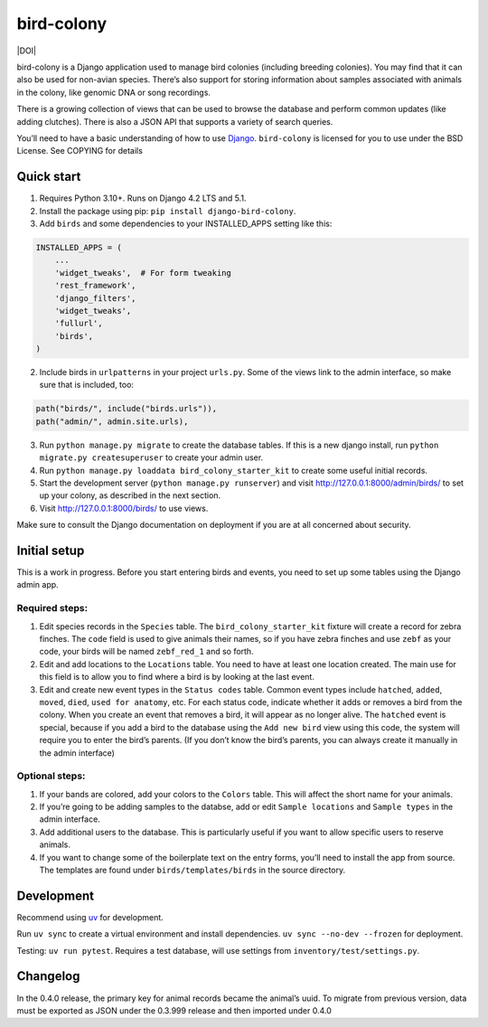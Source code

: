 bird-colony
-----------

|ProjectStatus|_ |Version|_ |BuildStatus|_ |License|_ |PythonVersions|_ |DOI|

.. |ProjectStatus| image:: https://www.repostatus.org/badges/latest/active.svg
.. _ProjectStatus: https://www.repostatus.org/#active

.. |Version| image:: https://img.shields.io/pypi/v/django-bird-colony.svg
.. _Version: https://pypi.python.org/pypi/django-bird-colony/

.. |BuildStatus| image:: https://github.com/melizalab/django-bird-colony/actions/workflows/python_tests.yml/badge.svg
.. _BuildStatus: https://github.com/melizalab/django-bird-colony/actions/workflows/python_tests.yml

.. |License| image:: https://img.shields.io/pypi/l/django-bird-colony.svg
.. _License: https://opensource.org/license/bsd-3-clause/

.. |PythonVersions| image:: https://img.shields.io/pypi/pyversions/django-bird-colony.svg
.. _PythonVersions: https://pypi.python.org/pypi/django-bird-colony/

bird-colony is a Django application used to manage bird colonies
(including breeding colonies). You may find that it can also be used for
non-avian species. There’s also support for storing information about
samples associated with animals in the colony, like genomic DNA or song
recordings.

There is a growing collection of views that can be used to browse the
database and perform common updates (like adding clutches). There is
also a JSON API that supports a variety of search queries.

You’ll need to have a basic understanding of how to use
`Django <https://www.djangoproject.com/>`__. ``bird-colony`` is licensed
for you to use under the BSD License. See COPYING for details

Quick start
~~~~~~~~~~~

1. Requires Python 3.10+. Runs on Django 4.2 LTS and 5.1.

2. Install the package using pip: ``pip install django-bird-colony``.

3. Add ``birds`` and some dependencies to your INSTALLED_APPS setting
   like this:

.. code:: python

   INSTALLED_APPS = (
       ...
       'widget_tweaks',  # For form tweaking
       'rest_framework',
       'django_filters',
       'widget_tweaks',
       'fullurl',
       'birds',
   )

2. Include birds in ``urlpatterns`` in your project ``urls.py``. Some of
   the views link to the admin interface, so make sure that is included,
   too:

.. code:: python

       path("birds/", include("birds.urls")),
       path("admin/", admin.site.urls),

3. Run ``python manage.py migrate`` to create the database tables. If
   this is a new django install, run
   ``python migrate.py createsuperuser`` to create your admin user.

4. Run ``python manage.py loaddata bird_colony_starter_kit`` to create
   some useful initial records.

5. Start the development server (``python manage.py runserver``) and
   visit http://127.0.0.1:8000/admin/birds/ to set up your colony, as
   described in the next section.

6. Visit http://127.0.0.1:8000/birds/ to use views.

Make sure to consult the Django documentation on deployment if you are
at all concerned about security.

Initial setup
~~~~~~~~~~~~~

This is a work in progress. Before you start entering birds and events,
you need to set up some tables using the Django admin app.

Required steps:
^^^^^^^^^^^^^^^

1. Edit species records in the ``Species`` table. The
   ``bird_colony_starter_kit`` fixture will create a record for zebra
   finches. The ``code`` field is used to give animals their names, so
   if you have zebra finches and use ``zebf`` as your code, your birds
   will be named ``zebf_red_1`` and so forth.
2. Edit and add locations to the ``Locations`` table. You need to have
   at least one location created. The main use for this field is to
   allow you to find where a bird is by looking at the last event.
3. Edit and create new event types in the ``Status codes`` table. Common
   event types include ``hatched``, ``added``, ``moved``, ``died``,
   ``used for anatomy``, etc. For each status code, indicate whether it
   adds or removes a bird from the colony. When you create an event that
   removes a bird, it will appear as no longer alive. The ``hatched``
   event is special, because if you add a bird to the database using the
   ``Add new bird`` view using this code, the system will require you to
   enter the bird’s parents. (If you don’t know the bird’s parents, you
   can always create it manually in the admin interface)

Optional steps:
^^^^^^^^^^^^^^^

1. If your bands are colored, add your colors to the ``Colors`` table.
   This will affect the short name for your animals.
2. If you’re going to be adding samples to the databse, add or edit
   ``Sample locations`` and ``Sample types`` in the admin interface.
3. Add additional users to the database. This is particularly useful if
   you want to allow specific users to reserve animals.
4. If you want to change some of the boilerplate text on the entry
   forms, you’ll need to install the app from source. The templates are
   found under ``birds/templates/birds`` in the source directory.

Development
~~~~~~~~~~~

Recommend using `uv <https://docs.astral.sh/uv/>`__ for development.

Run ``uv sync`` to create a virtual environment and install
dependencies. ``uv sync --no-dev --frozen`` for deployment.

Testing: ``uv run pytest``. Requires a test database, will use settings
from ``inventory/test/settings.py``.

Changelog
~~~~~~~~~

In the 0.4.0 release, the primary key for animal records became the
animal’s uuid. To migrate from previous version, data must be exported
as JSON under the 0.3.999 release and then imported under 0.4.0
